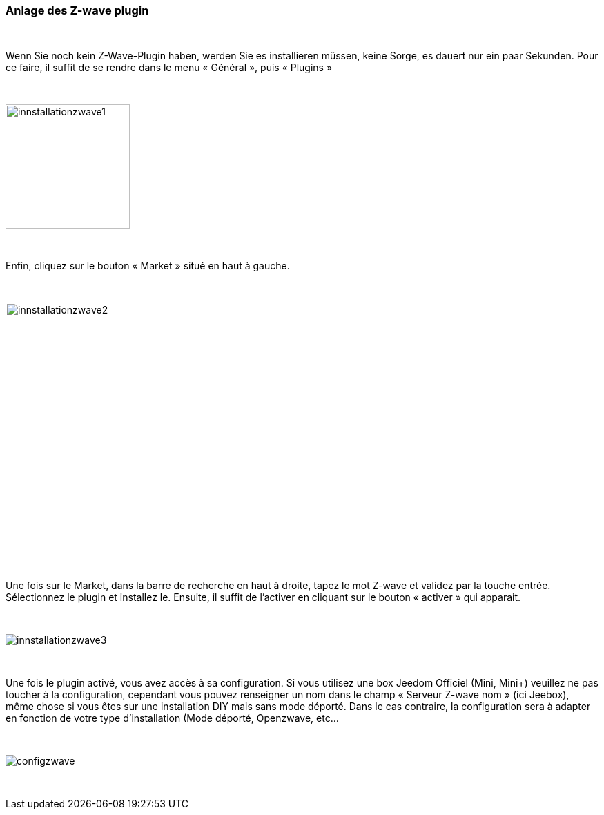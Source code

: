 :icons:
=== Anlage des Z-wave plugin

{nbsp} +

Wenn Sie noch kein Z-Wave-Plugin haben, werden Sie es  installieren müssen, keine Sorge, es dauert nur ein paar Sekunden.
Pour ce faire, il suffit de se rendre dans le menu « Général », puis « Plugins »

{nbsp} +

image::../images/plugin/innstallationzwave1.jpg[width=180]

{nbsp} +

Enfin, cliquez sur le bouton « Market » situé en haut à gauche.

{nbsp} +

image::../images/plugin/innstallationzwave2.jpg[width=356]

{nbsp} +

Une fois sur le Market, dans la barre de recherche en haut à droite, tapez le mot Z-wave et validez par la touche entrée.
Sélectionnez le plugin et installez le. Ensuite, il suffit de l’activer en cliquant sur le bouton « activer » qui apparait.

{nbsp} +

image::../images/plugin/innstallationzwave3.jpg[]

{nbsp} +

Une fois le plugin activé, vous avez accès à sa configuration. Si vous utilisez une box Jeedom Officiel (Mini, Mini+) veuillez ne pas toucher à la configuration, cependant vous pouvez renseigner un nom dans le champ « Serveur Z-wave nom » (ici Jeebox), même chose si vous êtes sur une installation DIY mais sans mode déporté.
Dans le cas contraire, la configuration sera à adapter en fonction de votre type d’installation (Mode déporté, Openzwave, etc…

{nbsp} +

image::../images/plugin/configzwave.jpg[]

{nbsp} +